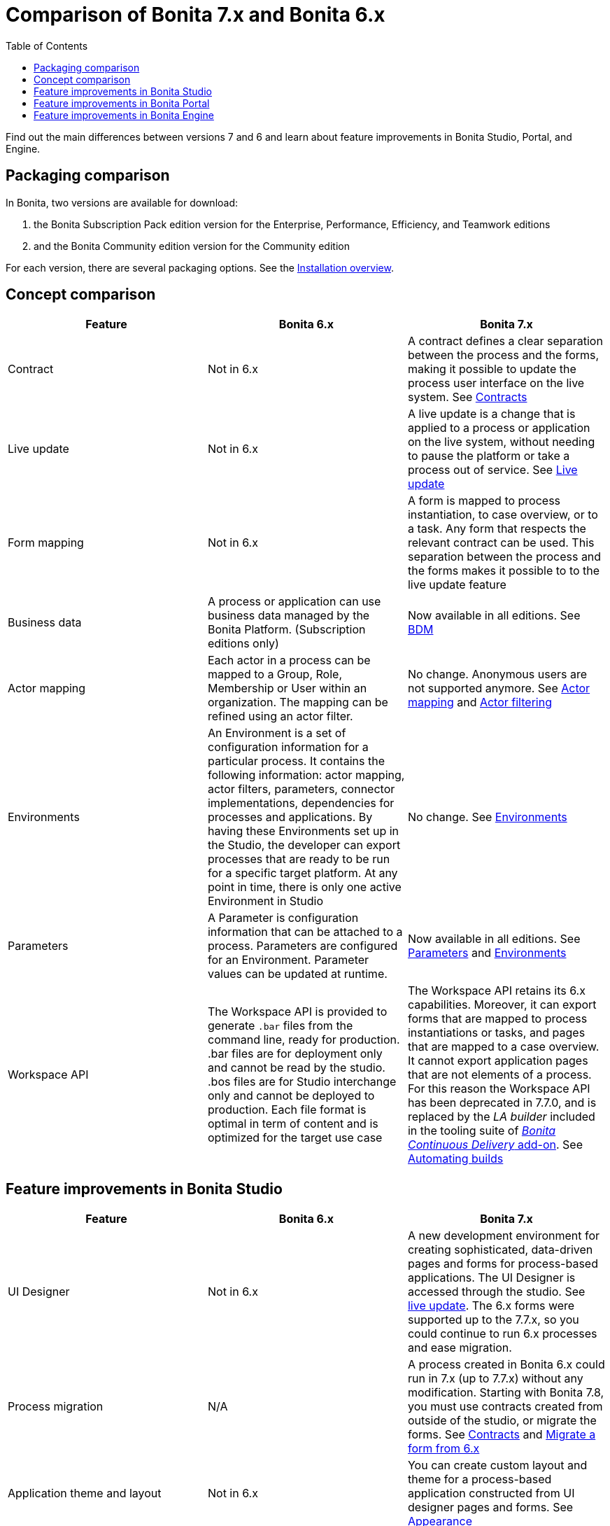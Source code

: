 = Comparison of Bonita 7.x and Bonita 6.x
:toc:

Find out the main differences between versions 7 and 6 and learn about feature improvements in Bonita Studio, Portal, and Engine.

== Packaging comparison

In Bonita, two versions are available for download:

. the Bonita Subscription Pack edition version for the Enterprise, Performance, Efficiency, and Teamwork editions
. and the Bonita Community edition version for the Community edition

For each version, there are several packaging options.
See the xref:bonita-bpm-installation-overview.adoc[Installation overview].

== Concept comparison

|===
| Feature | Bonita 6.x | Bonita 7.x

| Contract
| Not in 6.x
| A contract defines a clear separation between the process and the forms, making it possible to update the process user interface on the live system.
See xref:contracts-and-contexts.adoc[Contracts]

| Live update
| Not in 6.x
| A live update is a change that is applied to a process or application on the live system, without needing to pause the platform or take a process out of service.
See xref:live-update.adoc[Live update]

| Form mapping
| Not in 6.x
| A form is mapped to process instantiation, to case overview, or to a task.
Any form that respects the relevant contract can be used.
This separation between the process and the forms makes it possible to to the live update feature

| Business data
| A process or application can use business data managed by the Bonita Platform.
(Subscription editions only)
| Now available in all editions.
See xref:define-and-deploy-the-bdm.adoc[BDM]

| Actor mapping
| Each actor in a process can be mapped to a Group, Role, Membership or User within an organization.
The mapping can be refined using an actor filter.
| No change.
Anonymous users are not supported anymore.
See xref:actors.adoc[Actor mapping] and xref:actor-filtering.adoc[Actor filtering]

| Environments
| An Environment is a set of configuration information for a particular process.
It contains the following information:  actor mapping, actor filters, parameters, connector implementations, dependencies for processes and applications.
By having these Environments set up in the Studio, the developer can export processes that are ready to be run for a specific target platform.
At any point in time, there is only one active Environment in Studio
| No change.
See xref:environments.adoc[Environments]

| Parameters
| A Parameter is configuration information that can be attached to a process.
Parameters are configured for an Environment.
Parameter values can be updated at runtime.
| Now available in all editions.
See xref:parameters.adoc[Parameters] and xref:environments.adoc[Environments]

| Workspace API
| The Workspace API is provided to generate `.bar` files from the command line, ready for production.
.bar files are for deployment only and cannot be read by the studio.
.bos files are for Studio interchange only and cannot be deployed to production.
Each file format is optimal in term of content and is optimized for the target use case
| The Workspace API retains its 6.x capabilities.
Moreover, it can export forms that are mapped to process instantiations or tasks, and pages that are mapped to a case overview.
It cannot export application pages that are not elements of a process.
For this reason the Workspace API has been deprecated in 7.7.0, and is replaced by the _LA builder_ included in the tooling suite of https://documentation.bonitasoft.com/bcd/latest/[_Bonita Continuous Delivery_ add-on].
See xref:automating-builds.adoc[Automating builds]
|===

== Feature improvements in Bonita Studio

|===
| Feature | Bonita  6.x | Bonita 7.x

| UI Designer
| Not in 6.x
| A new development environment for creating sophisticated, data-driven pages and forms for process-based applications.
The UI Designer is accessed through the studio.
See xref:live-update.adoc[live update].
The 6.x forms were supported up to the 7.7.x, so you could continue to run 6.x processes and ease migration.

| Process migration
| N/A
| A process created in Bonita 6.x could run in 7.x (up to 7.7.x) without any modification.
Starting with Bonita 7.8, you must use contracts created from outside of the studio, or migrate the forms.
See xref:contracts-and-contexts.adoc[Contracts] and xref:migrate-a-form-from-6-x.adoc[Migrate a form from 6.x]

| Application theme and layout
| Not in 6.x
| You can create custom layout and theme for a process-based application constructed from UI designer pages and forms.
See xref:appearance.adoc[Appearance]

| REST API extensions
| Not in 6.x
| You can create custom REST API extensions, to supplement the standard REST API interfaces or to optimize REST API calls used UI designer pages and forms.
See xref:rest-api-extensions.adoc[REST API extensions]

| Improved UI
| Not in 6.x
| Improvements to the Details panel so that tab structure reflects typical worksflow

| Variable definition
| Easy variable definition for process data, using the expression editor to set the initial or default values
| Easy variable definition for both business data and process data.
See xref:define-and-deploy-the-bdm.adoc[Business data model] and xref:specify-data-in-a-process-definition.adoc[Process variables].

| Expression Editor
| This expression editor enables a developer to define a constant, an expression, a comparison or a Groovy script.
Very often, there is no need to resort to a Groovy script, a constant, a comparison or an expression being enough.
A number of predefined expressions are provided.
Convenience Groovy functions are provided to help write scripts more quickly.
These functions provide simple access to frequently used information, such as information on the current user and the process initiator.
It is now very easy to retrieve the manager or the email of the current user or the process initiator
| No changes to the expression editor.
It is not available from the UI designer.
See xref:expressions-and-scripts.adoc[Using expressions and scripts]

| Validation
| The validation view shows all validation errors in the same location in the Studio.
This enables developers to quickly locate validation errors wherever they appear
| The existence of mapped forms is verified, but the form definition is not validated for forms created with the UI designer.
See xref:process-testing-overview.adoc[Process testing overview]

| Iteration
| Iteration can be by loop or by multi-instantiation.
Multi-instantiation no longer requires a specific Bonita connector nor implementation of a specific java class.
You can use a variable of type Collection or specify the cardinality using an expression.
The completion condition is a simple expression
| No change.
See xref:iteration.adoc[Iteration]

| Connectors
| A number of standard connector are provided, and it is possible to create your own custom connectors
| No change.
See xref:connectivity-overview.adoc[Connectivity]

| Organization for testing
| Several organizations can be defined in the Studio, for test purposes.
The organization can be then pushed to the Portal (published) for testing, or exported and imported into the Portal for deployment
| No change.
See xref:organization-overview.adoc[Organization overview]

| Anonymous user
| You can define a process that has an unknown initiator.
| Not supported
|===

== Feature improvements in Bonita Portal

| Feature  | Bonita 6.x  | Bonita 7.x  |  | ------ | ---------- | ---------- |  | Dynamic reconfiguration  | The process configuration is defined in Bonita Studio.
With the Enterprise or the Performance Edition, you can modify the configuration in Bonita Portal after the process is deployed.
You can dynamically update the following configuration items: actor mapping (all editions), parameters (Enterprise or Performance edition), connector implementation (Enterprise or Performance edition), dependencies (Enterprise or Performance edition), actor filter replay by Java call (Enterprise or Performance edition) | New live update feature expands the dynamic reconfiguration to other editions and to other items.
The following items can be updated "live": Groovy scripts (Efficiency, Performance and Enterprise editions), process forms (Efficiency, Performance and Enterprise editions), actor mapping (all editions), parameters (all editions), connector implementation (all editions), dependencies (all editions), actor filter replay by Java call (Enterprise or Performance edition).
See xref:live-update.adoc[Live update]  | | User interface  | For users, a simple interface for starting cases and performing tasks.
For administrators, an interface for managing processes and applications, and the organization, with views for monitoring process and case status  | No change for users.
For adminsitrators, the case process and case monitoring views have been improved, new live update features have been added, and the application editor has been improved.
See xref:bonita-bpm-portal-interface-overview.adoc[Bonita Portal interface overview]  | | Task management  | Users can choose how to manage tasks.
They can perform one task after another in list order, or select my tasks for themselves then perform them in the order they choose.
| No change for users.
An administrator or process manager (or a user with an appropriate custom profile) can see at a glance that status of all tasks in a case, and can perform a task for a user.
See xref:tasks.adoc[Manage a task]  | | Mobile web portal  | A specially designed mobile interface to Bonita Portal enables users to carry out tasks from a browser on mobile devices  | No change.
See xref:mobile-portal.adoc[Mobile overview]  | | Subtasks | A subtask is a part of an existing task.
The assignee can create a subtask (to request a missing information for example) and must assign it to a specific person, by name.
The assignee can be the creator | Supported up to 7.2.4.
No more substasks can be created starting from 7.3.0, but open process instances execute them correctly.
See xref:subtasks.adoc[Manage a subtask] | | Replay tasks and connectors in error  | It is now possible for the administrator to replay a task or a connector that is in error.
This enables a resolution of failed tasks and better service to end users.
and connectors in error  | No change.
See xref:process-configuration-overview.adoc[Process configuration overview] and xref:mobile-portal.adoc[Mobile overview]  | | Anonymous user  | You can now complete a task as an http://documentation.bonitasoft.com/anonymous-user[anonymous user], that is, without being registered in the organization.
For example, on an e-commerce site, a new user can browse stock and save items to a basket, then register with the site if they want to save their basket for later or to buy something  | Not supported  |

== Feature improvements in Bonita Engine

| Feature  | Bonita 6.x  | Bonita 7.0/1/2  | Bonita 7.3 |  | ------ | ---------- | ------------- | ---------- |  | bonita_home | A separate bonita_home for each edition and for cluster | A common bonita_home used for all editions, simplifying download and installation.
Improved structure for bonita_home/server that is easier to maintain and customize.
| No more bonita_home.
Relevant information is stored in the database, increasing performance and easing future migrations.
See xref:BonitaBPM_platform_setup.adoc[platform setup]|
